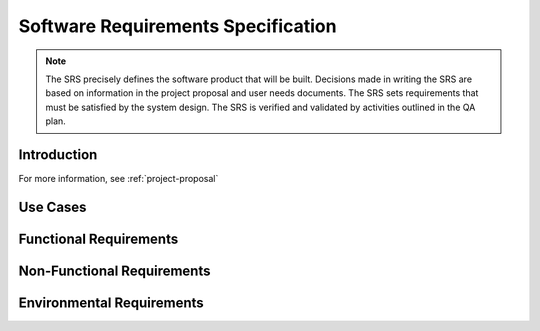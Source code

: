 .. _software-requirements-specification:

===================================
Software Requirements Specification
===================================

.. note:: The SRS precisely defines the software product that will be built. Decisions made in
   writing the SRS are based on information in the project proposal and user needs documents. The
   SRS sets requirements that must be satisfied by the system design. The SRS is verified and
   validated by activities outlined in the QA plan.

Introduction
============

.. todo:: Provide a brief overview of this release of the product. You can copy text from the
   project proposal, paste it here, and shorten it.

.. PARAGRAPH
.. 
.. PARAGRAPH

For more information, see :ref:`project-proposal`

Use Cases
=========

.. ONE PARAGRAPH OVERVIEW
.. 
.. Details:
.. 
.. * Actors are described in the user needs document.
.. * The use case suite lists all use cases in an organized way.

Functional Requirements
=======================

.. ONE PARAGRAPH OVERVIEW
.. 
.. Details:
.. 
.. * The feature set lists all features in an organized way.

Non-Functional Requirements
===========================

.. todo:: Describe the non-functional requirements for this release. Some examples are provided
   below.

.. question:: What are the usability requirements?

.. Our main criteria for making the system usable is the difficulty of performing each high-frequency
.. use case. Difficulty depends on the number of steps, the knowledge that the user must have at each
.. step, the decisions that the user must make at each step, and the mechanics of each step (e.g.,
.. typing a book title exactly is hard, clicking on a title in a list is easy).
.. 
.. The user interface should be as familiar as possible to users who have used other web applications
.. and Windows desktop applications. E.g., we will follow the UI guidelines for naming menus, buttons,
.. and dialog boxes whenever possible.
.. 
.. PARAGRAPH
.. 
.. Details:
.. 
.. * Government customers will demand section508 compliance
.. * Support learnability with principles of Instructive Interaction
.. * The customer wants extensive on-line help, but is not demanding a printed manual.

.. question:: What are the reliability and up-time requirements?

.. PARAGRAPH
.. 
.. PARAGRAPH
.. 
.. Details:
.. 
.. * DETAIL
.. * DETAIL
.. * DETAIL

.. question:: What are the safety requirements?

.. PARAGRAPH
.. 
.. PARAGRAPH
.. 
.. Details:
.. 
.. * DETAIL
.. * DETAIL
.. * DETAIL

.. question:: What are the security requirements?

.. Access will be controlled with usernames and passwords.
.. 
.. Only administrator users will have access to administrative functions, average users will not.
.. 
.. Details:
.. 
.. * Passwords must be 4-14 characters long
.. * We will not use encrypted communications (SSL) for this website
.. * DETAIL

.. question:: What are the performance and scalability requirements requirements?

.. PARAGRAPH
.. 
.. PARAGRAPH
.. 
.. Details:
.. 
.. * DETAIL
.. * DETAIL
.. * DETAIL

.. question:: What are the maintainability and upgradability requirements?

.. Maintainability is our ability to make changes to the product over time. We need strong
.. maintainability in order to retain our early customers. We will address this by anticipating several
.. types of change, and by carefully documenting our design and implementation.
.. 
.. Upgradability is our ability to cost-effectively deploy new versions of the product to customers
.. with minimal downtime or disruption. A key feature supporting this goal is automatic download of
.. patches and upgrade of the end-user's machine. Also, we shall use data file formats that include
.. enough meta-data to allow us to reliably transform existing customer data during an upgrade.
.. 
.. Details:
.. 
.. * DETAIL
.. * DETAIL
.. * DETAIL

.. question:: What are the supportability and operability requirements?

.. Supportability is our ability to provide cost effective technical support. Our goal is to limit our
.. support costs to only 5% of annual licensing fees. The product's automatic upgrade feature will help
.. us easily deploy defect fixes to end-users. The user guide and product website will include a
.. troubleshooting guide and checklist of information to have at hand before contacting technical
.. support.
.. 
.. Operability is our ability to host and operate the software as an ASP (Application Service
.. Provider). The product features should help us achieve our goal of 99.9% uptime (at most 43 minutes
.. downtime each month). Key features supporting that are the ability to do hot data backups, and
.. application monitoring.
.. 
.. Details:
.. 
.. * DETAIL
.. * DETAIL
.. * DETAIL

.. question:: What are the business life-cycle requirements?

.. The business life-cycle of a product includes everything that happens to that product over a period
.. of several years, from initial purchase decision, through important but infrequent use cases, until
.. product retirement. Key life-cycle requirements are listed below.
.. 
.. Details:
.. 
.. * Customers must be able to manage the number of licenses that they have and make informed decisions
..   to purchase more licenses when needed
.. * The product shall support daily operations and our year-end audit
.. * The customer data shall be stored in a format that is still accessible even after the application
..   has been retired

Environmental Requirements
==========================

.. todo:: Describe the environmental requirements for this release. Environmental requirements
   describe the larger system of hardware, software, and data that this product must work within.
   Some examples are provided below.

.. question:: What are the system hardware requirements?

.. PARAGRAPH
.. 
.. PARAGRAPH
.. 
.. Details:
.. 
.. * DETAIL
.. * DETAIL
.. * DETAIL

.. question:: What are the system software requirements?

.. PARAGRAPH
.. 
.. PARAGRAPH
.. 
.. Details:
.. 
.. * DETAIL
.. * DETAIL
.. * DETAIL

.. question:: What application program interfaces (APIs) must be provided?

.. PARAGRAPH
.. 
.. PARAGRAPH
.. 
.. Details:
.. 
.. * We must implement this standard API.
.. * DETAIL
.. * DETAIL

.. question:: What are the data import and export requirements?

.. PARAGRAPH
.. 
.. PARAGRAPH
.. 
.. Details:
.. 
.. * The system will store all data in a standard SQL database, where it can be accessed by other
..   programs.
.. * The system will store all data in an XML file, using a standard DTD.
.. * The system will read and write valid .XYZ files used by OTHER APPLICATION
.. * DETAIL